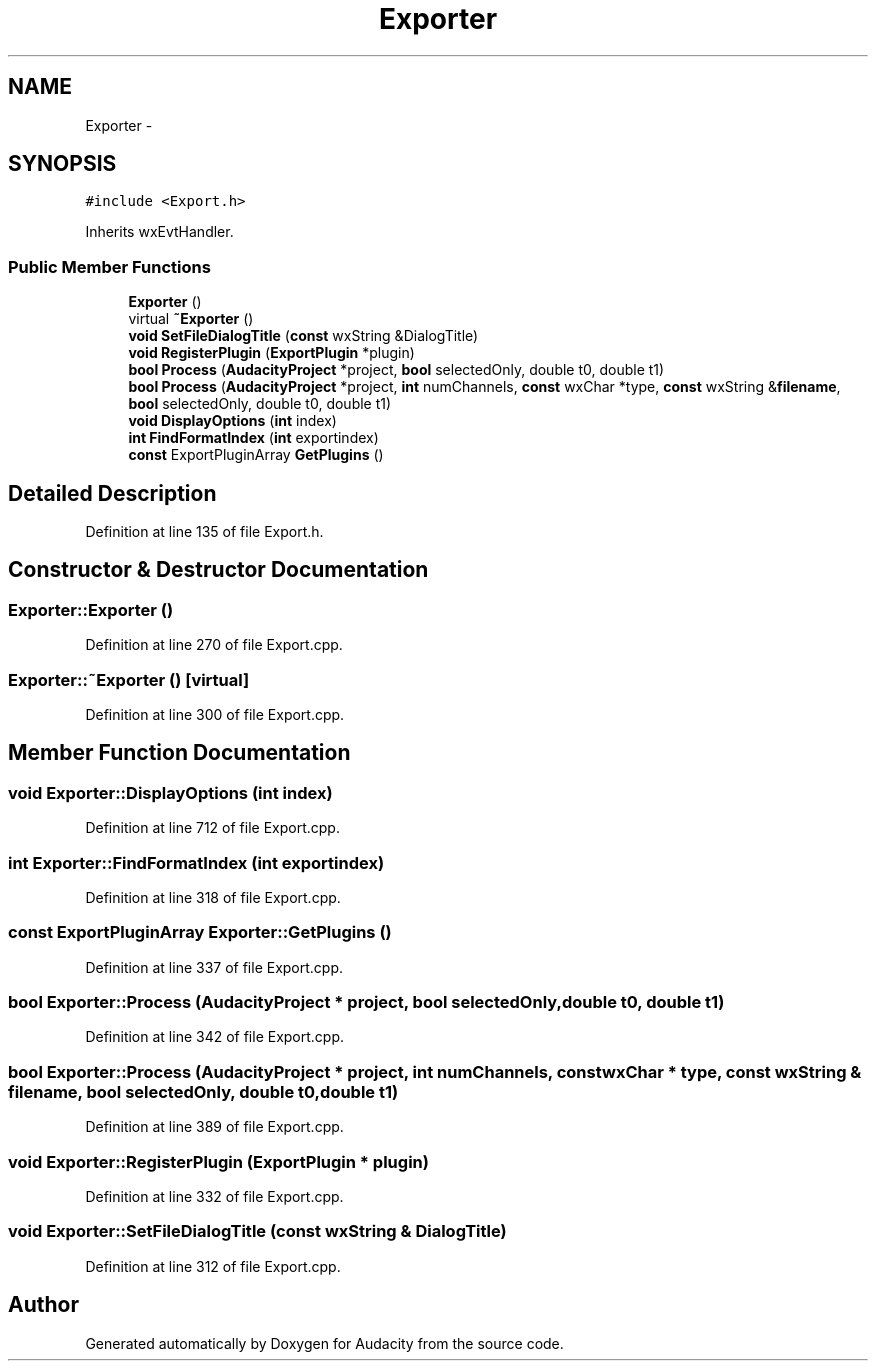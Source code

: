 .TH "Exporter" 3 "Thu Apr 28 2016" "Audacity" \" -*- nroff -*-
.ad l
.nh
.SH NAME
Exporter \- 
.SH SYNOPSIS
.br
.PP
.PP
\fC#include <Export\&.h>\fP
.PP
Inherits wxEvtHandler\&.
.SS "Public Member Functions"

.in +1c
.ti -1c
.RI "\fBExporter\fP ()"
.br
.ti -1c
.RI "virtual \fB~Exporter\fP ()"
.br
.ti -1c
.RI "\fBvoid\fP \fBSetFileDialogTitle\fP (\fBconst\fP wxString &DialogTitle)"
.br
.ti -1c
.RI "\fBvoid\fP \fBRegisterPlugin\fP (\fBExportPlugin\fP *plugin)"
.br
.ti -1c
.RI "\fBbool\fP \fBProcess\fP (\fBAudacityProject\fP *project, \fBbool\fP selectedOnly, double t0, double t1)"
.br
.ti -1c
.RI "\fBbool\fP \fBProcess\fP (\fBAudacityProject\fP *project, \fBint\fP numChannels, \fBconst\fP wxChar *type, \fBconst\fP wxString &\fBfilename\fP, \fBbool\fP selectedOnly, double t0, double t1)"
.br
.ti -1c
.RI "\fBvoid\fP \fBDisplayOptions\fP (\fBint\fP index)"
.br
.ti -1c
.RI "\fBint\fP \fBFindFormatIndex\fP (\fBint\fP exportindex)"
.br
.ti -1c
.RI "\fBconst\fP ExportPluginArray \fBGetPlugins\fP ()"
.br
.in -1c
.SH "Detailed Description"
.PP 
Definition at line 135 of file Export\&.h\&.
.SH "Constructor & Destructor Documentation"
.PP 
.SS "Exporter::Exporter ()"

.PP
Definition at line 270 of file Export\&.cpp\&.
.SS "Exporter::~Exporter ()\fC [virtual]\fP"

.PP
Definition at line 300 of file Export\&.cpp\&.
.SH "Member Function Documentation"
.PP 
.SS "\fBvoid\fP Exporter::DisplayOptions (\fBint\fP index)"

.PP
Definition at line 712 of file Export\&.cpp\&.
.SS "\fBint\fP Exporter::FindFormatIndex (\fBint\fP exportindex)"

.PP
Definition at line 318 of file Export\&.cpp\&.
.SS "\fBconst\fP ExportPluginArray Exporter::GetPlugins ()"

.PP
Definition at line 337 of file Export\&.cpp\&.
.SS "\fBbool\fP Exporter::Process (\fBAudacityProject\fP * project, \fBbool\fP selectedOnly, double t0, double t1)"

.PP
Definition at line 342 of file Export\&.cpp\&.
.SS "\fBbool\fP Exporter::Process (\fBAudacityProject\fP * project, \fBint\fP numChannels, \fBconst\fP wxChar * type, \fBconst\fP wxString & filename, \fBbool\fP selectedOnly, double t0, double t1)"

.PP
Definition at line 389 of file Export\&.cpp\&.
.SS "\fBvoid\fP Exporter::RegisterPlugin (\fBExportPlugin\fP * plugin)"

.PP
Definition at line 332 of file Export\&.cpp\&.
.SS "\fBvoid\fP Exporter::SetFileDialogTitle (\fBconst\fP wxString & DialogTitle)"

.PP
Definition at line 312 of file Export\&.cpp\&.

.SH "Author"
.PP 
Generated automatically by Doxygen for Audacity from the source code\&.

